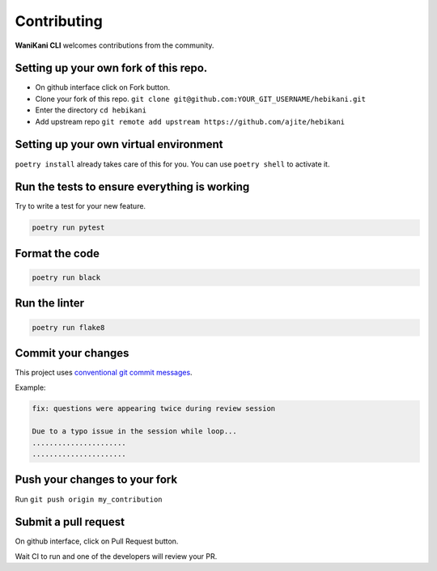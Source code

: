 Contributing
============

**WaniKani CLI**  welcomes contributions from the community.

Setting up your own fork of this repo.
--------------------------------------

* On github interface click on Fork button.
* Clone your fork of this repo. ``git clone git@github.com:YOUR_GIT_USERNAME/hebikani.git``
* Enter the directory ``cd hebikani``
* Add upstream repo ``git remote add upstream https://github.com/ajite/hebikani``

Setting up your own virtual environment
---------------------------------------

``poetry install`` already takes care of this for you. You can use ``poetry shell`` to activate it.

Run the tests to ensure everything is working
-----------------------------------------------

Try to write a test for your new feature.

.. code-block:: bash

    poetry run pytest

Format the code
---------------
.. code-block:: bash

    poetry run black

Run the linter
---------------

.. code-block:: bash

    poetry run flake8

Commit your changes
-------------------
This project uses `conventional git commit messages`_.

.. _conventional git commit messages: https://www.conventionalcommits.org/en/v1.0.0/

Example:

.. code-block:: bash

    fix: questions were appearing twice during review session

    Due to a typo issue in the session while loop...
    ......................
    ......................

Push your changes to your fork
------------------------------

Run ``git push origin my_contribution``

Submit a pull request
---------------------

On github interface, click on Pull Request button.

Wait CI to run and one of the developers will review your PR.

